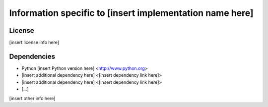 Information specific to [insert implementation name here]
=========================================================

License
-------

[insert license info here]

Dependencies
------------

- Python [insert Python version here] <http://www.python.org>
- [insert additional dependency here] <[insert dependency link here]>
- [insert additional dependency here] <[insert dependency link here]>
- [...]

[insert other info here]
